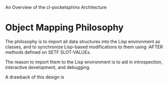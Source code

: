 An Overview of the cl-pocketsphinx Architecture

* Object Mapping Philosophy

  The philosophy is to import all data structures into the Lisp
  environment as classes, and to synchronize Lisp-based modifications
  to them using :AFTER methods defined on SETF SLOT-VALUEs.

  The reason to import them to the Lisp environment is to aid in
  introspection, interactive development, and debugging.

  A drawback of this design is

